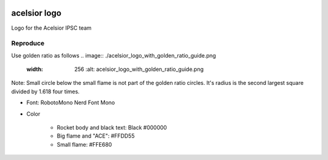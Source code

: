 .. image:: ./acelsior_logo_1280_720.png
	 :width: 256
	 :alt: acelsior_logo_1280_720.png

acelsior logo
-------------
Logo for the Acelsior IPSC team
	 
Reproduce
=========
Use golden ratio as follows
.. image:: ./acelsior_logo_with_golden_ratio_guide.png
   :width: 256
	 :alt: acelsior_logo_with_golden_ratio_guide.png
Note: Small circle below the small flame is not part of the golden ratio
circles. It's radius is the second largest square divided by 1.618 four times.

- Font: RobotoMono Nerd Font Mono

- Color

	- Rocket body and black text: Black #000000
	- Big flame and "ACE": #FFDD55
	- Small flame: #FFE680 
